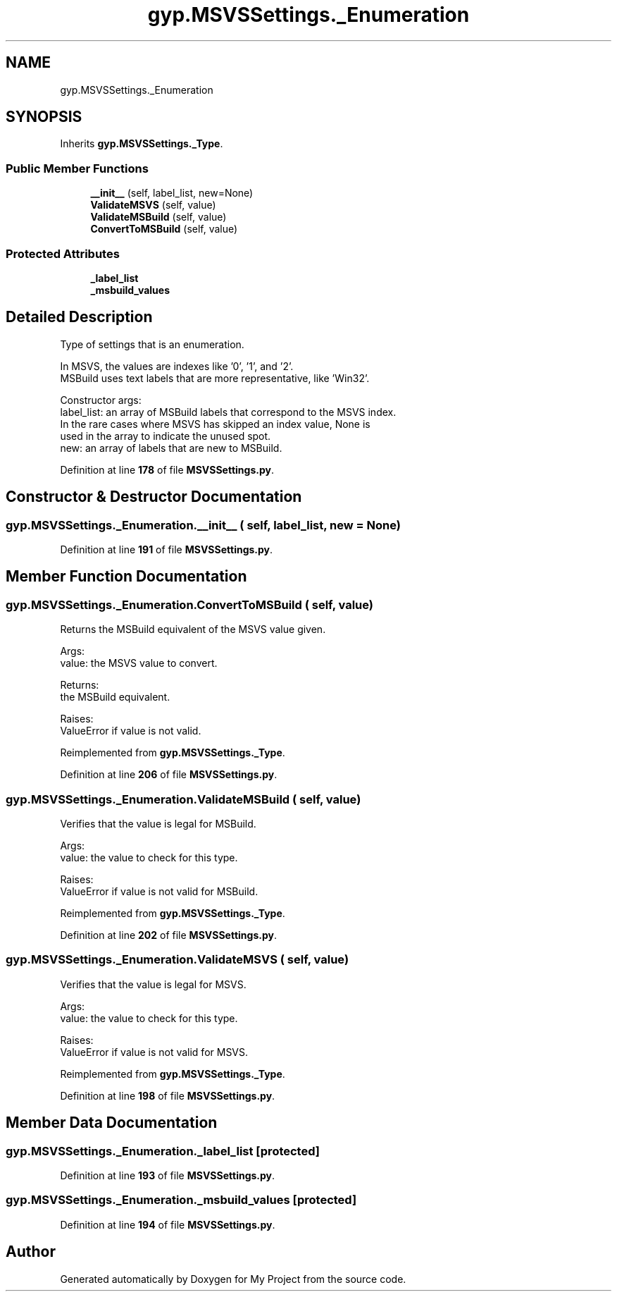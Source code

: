 .TH "gyp.MSVSSettings._Enumeration" 3 "My Project" \" -*- nroff -*-
.ad l
.nh
.SH NAME
gyp.MSVSSettings._Enumeration
.SH SYNOPSIS
.br
.PP
.PP
Inherits \fBgyp\&.MSVSSettings\&._Type\fP\&.
.SS "Public Member Functions"

.in +1c
.ti -1c
.RI "\fB__init__\fP (self, label_list, new=None)"
.br
.ti -1c
.RI "\fBValidateMSVS\fP (self, value)"
.br
.ti -1c
.RI "\fBValidateMSBuild\fP (self, value)"
.br
.ti -1c
.RI "\fBConvertToMSBuild\fP (self, value)"
.br
.in -1c
.SS "Protected Attributes"

.in +1c
.ti -1c
.RI "\fB_label_list\fP"
.br
.ti -1c
.RI "\fB_msbuild_values\fP"
.br
.in -1c
.SH "Detailed Description"
.PP 

.PP
.nf
Type of settings that is an enumeration\&.

In MSVS, the values are indexes like '0', '1', and '2'\&.
MSBuild uses text labels that are more representative, like 'Win32'\&.

Constructor args:
label_list: an array of MSBuild labels that correspond to the MSVS index\&.
    In the rare cases where MSVS has skipped an index value, None is
    used in the array to indicate the unused spot\&.
new: an array of labels that are new to MSBuild\&.

.fi
.PP
 
.PP
Definition at line \fB178\fP of file \fBMSVSSettings\&.py\fP\&.
.SH "Constructor & Destructor Documentation"
.PP 
.SS "gyp\&.MSVSSettings\&._Enumeration\&.__init__ ( self,  label_list,  new = \fRNone\fP)"

.PP
Definition at line \fB191\fP of file \fBMSVSSettings\&.py\fP\&.
.SH "Member Function Documentation"
.PP 
.SS "gyp\&.MSVSSettings\&._Enumeration\&.ConvertToMSBuild ( self,  value)"

.PP
.nf
Returns the MSBuild equivalent of the MSVS value given\&.

Args:
value: the MSVS value to convert\&.

Returns:
the MSBuild equivalent\&.

Raises:
ValueError if value is not valid\&.

.fi
.PP
 
.PP
Reimplemented from \fBgyp\&.MSVSSettings\&._Type\fP\&.
.PP
Definition at line \fB206\fP of file \fBMSVSSettings\&.py\fP\&.
.SS "gyp\&.MSVSSettings\&._Enumeration\&.ValidateMSBuild ( self,  value)"

.PP
.nf
Verifies that the value is legal for MSBuild\&.

Args:
value: the value to check for this type\&.

Raises:
ValueError if value is not valid for MSBuild\&.

.fi
.PP
 
.PP
Reimplemented from \fBgyp\&.MSVSSettings\&._Type\fP\&.
.PP
Definition at line \fB202\fP of file \fBMSVSSettings\&.py\fP\&.
.SS "gyp\&.MSVSSettings\&._Enumeration\&.ValidateMSVS ( self,  value)"

.PP
.nf
Verifies that the value is legal for MSVS\&.

Args:
value: the value to check for this type\&.

Raises:
ValueError if value is not valid for MSVS\&.

.fi
.PP
 
.PP
Reimplemented from \fBgyp\&.MSVSSettings\&._Type\fP\&.
.PP
Definition at line \fB198\fP of file \fBMSVSSettings\&.py\fP\&.
.SH "Member Data Documentation"
.PP 
.SS "gyp\&.MSVSSettings\&._Enumeration\&._label_list\fR [protected]\fP"

.PP
Definition at line \fB193\fP of file \fBMSVSSettings\&.py\fP\&.
.SS "gyp\&.MSVSSettings\&._Enumeration\&._msbuild_values\fR [protected]\fP"

.PP
Definition at line \fB194\fP of file \fBMSVSSettings\&.py\fP\&.

.SH "Author"
.PP 
Generated automatically by Doxygen for My Project from the source code\&.
